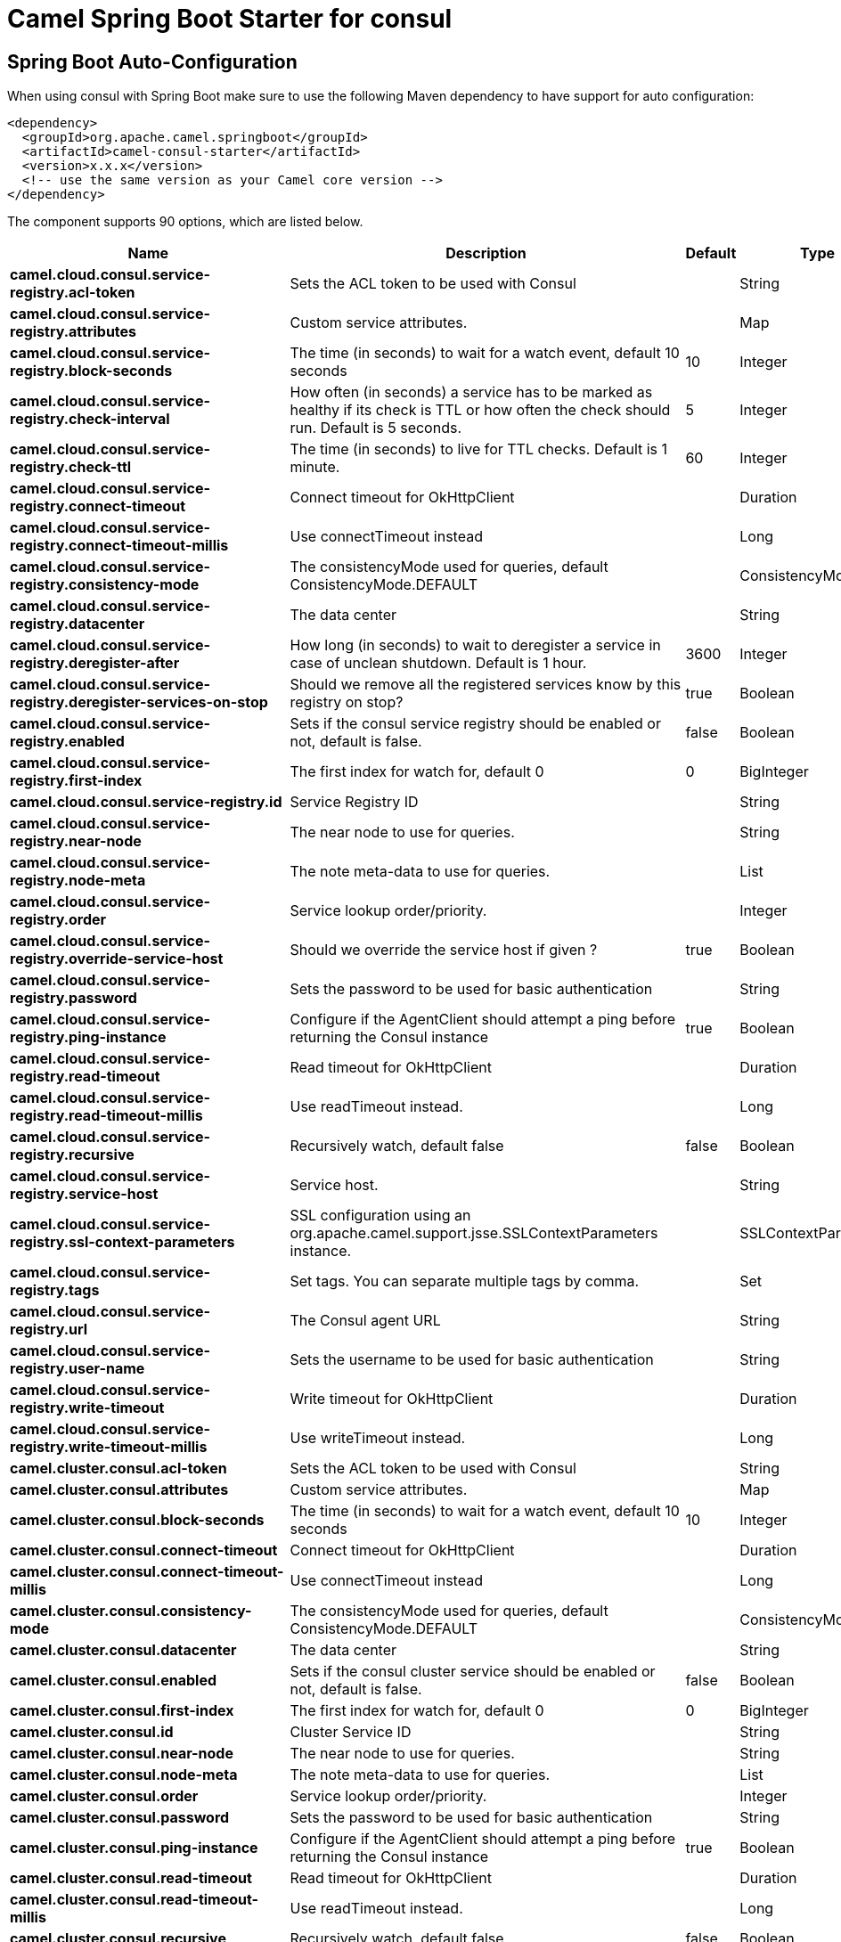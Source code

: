// spring-boot-auto-configure options: START
:page-partial:
:doctitle: Camel Spring Boot Starter for consul

== Spring Boot Auto-Configuration

When using consul with Spring Boot make sure to use the following Maven dependency to have support for auto configuration:

[source,xml]
----
<dependency>
  <groupId>org.apache.camel.springboot</groupId>
  <artifactId>camel-consul-starter</artifactId>
  <version>x.x.x</version>
  <!-- use the same version as your Camel core version -->
</dependency>
----


The component supports 90 options, which are listed below.



[width="100%",cols="2,5,^1,2",options="header"]
|===
| Name | Description | Default | Type
| *camel.cloud.consul.service-registry.acl-token* | Sets the ACL token to be used with Consul |  | String
| *camel.cloud.consul.service-registry.attributes* | Custom service attributes. |  | Map
| *camel.cloud.consul.service-registry.block-seconds* | The time (in seconds) to wait for a watch event, default 10 seconds | 10 | Integer
| *camel.cloud.consul.service-registry.check-interval* | How often (in seconds) a service has to be marked as healthy if its check is TTL or how often the check should run. Default is 5 seconds. | 5 | Integer
| *camel.cloud.consul.service-registry.check-ttl* | The time (in seconds) to live for TTL checks. Default is 1 minute. | 60 | Integer
| *camel.cloud.consul.service-registry.connect-timeout* | Connect timeout for OkHttpClient |  | Duration
| *camel.cloud.consul.service-registry.connect-timeout-millis* | Use connectTimeout instead |  | Long
| *camel.cloud.consul.service-registry.consistency-mode* | The consistencyMode used for queries, default ConsistencyMode.DEFAULT |  | ConsistencyMode
| *camel.cloud.consul.service-registry.datacenter* | The data center |  | String
| *camel.cloud.consul.service-registry.deregister-after* | How long (in seconds) to wait to deregister a service in case of unclean shutdown. Default is 1 hour. | 3600 | Integer
| *camel.cloud.consul.service-registry.deregister-services-on-stop* | Should we remove all the registered services know by this registry on stop? | true | Boolean
| *camel.cloud.consul.service-registry.enabled* | Sets if the consul service registry should be enabled or not, default is false. | false | Boolean
| *camel.cloud.consul.service-registry.first-index* | The first index for watch for, default 0 | 0 | BigInteger
| *camel.cloud.consul.service-registry.id* | Service Registry ID |  | String
| *camel.cloud.consul.service-registry.near-node* | The near node to use for queries. |  | String
| *camel.cloud.consul.service-registry.node-meta* | The note meta-data to use for queries. |  | List
| *camel.cloud.consul.service-registry.order* | Service lookup order/priority. |  | Integer
| *camel.cloud.consul.service-registry.override-service-host* | Should we override the service host if given ? | true | Boolean
| *camel.cloud.consul.service-registry.password* | Sets the password to be used for basic authentication |  | String
| *camel.cloud.consul.service-registry.ping-instance* | Configure if the AgentClient should attempt a ping before returning the Consul instance | true | Boolean
| *camel.cloud.consul.service-registry.read-timeout* | Read timeout for OkHttpClient |  | Duration
| *camel.cloud.consul.service-registry.read-timeout-millis* | Use readTimeout instead. |  | Long
| *camel.cloud.consul.service-registry.recursive* | Recursively watch, default false | false | Boolean
| *camel.cloud.consul.service-registry.service-host* | Service host. |  | String
| *camel.cloud.consul.service-registry.ssl-context-parameters* | SSL configuration using an org.apache.camel.support.jsse.SSLContextParameters instance. |  | SSLContextParameters
| *camel.cloud.consul.service-registry.tags* | Set tags. You can separate multiple tags by comma. |  | Set
| *camel.cloud.consul.service-registry.url* | The Consul agent URL |  | String
| *camel.cloud.consul.service-registry.user-name* | Sets the username to be used for basic authentication |  | String
| *camel.cloud.consul.service-registry.write-timeout* | Write timeout for OkHttpClient |  | Duration
| *camel.cloud.consul.service-registry.write-timeout-millis* | Use writeTimeout instead. |  | Long
| *camel.cluster.consul.acl-token* | Sets the ACL token to be used with Consul |  | String
| *camel.cluster.consul.attributes* | Custom service attributes. |  | Map
| *camel.cluster.consul.block-seconds* | The time (in seconds) to wait for a watch event, default 10 seconds | 10 | Integer
| *camel.cluster.consul.connect-timeout* | Connect timeout for OkHttpClient |  | Duration
| *camel.cluster.consul.connect-timeout-millis* | Use connectTimeout instead |  | Long
| *camel.cluster.consul.consistency-mode* | The consistencyMode used for queries, default ConsistencyMode.DEFAULT |  | ConsistencyMode
| *camel.cluster.consul.datacenter* | The data center |  | String
| *camel.cluster.consul.enabled* | Sets if the consul cluster service should be enabled or not, default is false. | false | Boolean
| *camel.cluster.consul.first-index* | The first index for watch for, default 0 | 0 | BigInteger
| *camel.cluster.consul.id* | Cluster Service ID |  | String
| *camel.cluster.consul.near-node* | The near node to use for queries. |  | String
| *camel.cluster.consul.node-meta* | The note meta-data to use for queries. |  | List
| *camel.cluster.consul.order* | Service lookup order/priority. |  | Integer
| *camel.cluster.consul.password* | Sets the password to be used for basic authentication |  | String
| *camel.cluster.consul.ping-instance* | Configure if the AgentClient should attempt a ping before returning the Consul instance | true | Boolean
| *camel.cluster.consul.read-timeout* | Read timeout for OkHttpClient |  | Duration
| *camel.cluster.consul.read-timeout-millis* | Use readTimeout instead. |  | Long
| *camel.cluster.consul.recursive* | Recursively watch, default false | false | Boolean
| *camel.cluster.consul.root-path* | Consul root path | /camel | String
| *camel.cluster.consul.session-lock-delay* | The value for lockDelay | 5 | Integer
| *camel.cluster.consul.session-refresh-interval* | The value of wait attribute | 5 | Integer
| *camel.cluster.consul.session-ttl* | The value of TTL | 60 | Integer
| *camel.cluster.consul.ssl-context-parameters* | SSL configuration using an org.apache.camel.support.jsse.SSLContextParameters instance. |  | SSLContextParameters
| *camel.cluster.consul.tags* | Set tags. You can separate multiple tags by comma. |  | Set
| *camel.cluster.consul.url* | The Consul agent URL |  | String
| *camel.cluster.consul.user-name* | Sets the username to be used for basic authentication |  | String
| *camel.cluster.consul.write-timeout* | Write timeout for OkHttpClient |  | Duration
| *camel.cluster.consul.write-timeout-millis* | Use writeTimeout instead. |  | Long
| *camel.component.consul.acl-token* | Sets the ACL token to be used with Consul |  | String
| *camel.component.consul.action* | The default action. Can be overridden by CamelConsulAction |  | String
| *camel.component.consul.autowired-enabled* | Whether autowiring is enabled. This is used for automatic autowiring options (the option must be marked as autowired) by looking up in the registry to find if there is a single instance of matching type, which then gets configured on the component. This can be used for automatic configuring JDBC data sources, JMS connection factories, AWS Clients, etc. | true | Boolean
| *camel.component.consul.block-seconds* | The second to wait for a watch event, default 10 seconds | 10 | Integer
| *camel.component.consul.bridge-error-handler* | Allows for bridging the consumer to the Camel routing Error Handler, which mean any exceptions occurred while the consumer is trying to pickup incoming messages, or the likes, will now be processed as a message and handled by the routing Error Handler. By default the consumer will use the org.apache.camel.spi.ExceptionHandler to deal with exceptions, that will be logged at WARN or ERROR level and ignored. | false | Boolean
| *camel.component.consul.configuration* | Consul configuration. The option is a org.apache.camel.component.consul.ConsulConfiguration type. |  | ConsulConfiguration
| *camel.component.consul.connect-timeout* | Connect timeout for OkHttpClient. The option is a java.time.Duration type. |  | Duration
| *camel.component.consul.consistency-mode* | The consistencyMode used for queries, default ConsistencyMode.DEFAULT |  | ConsistencyMode
| *camel.component.consul.consul-client* | Reference to a com.orbitz.consul.Consul in the registry. The option is a com.orbitz.consul.Consul type. |  | Consul
| *camel.component.consul.datacenter* | The data center |  | String
| *camel.component.consul.enabled* | Whether to enable auto configuration of the consul component. This is enabled by default. |  | Boolean
| *camel.component.consul.first-index* | The first index for watch for, default 0. The option is a java.math.BigInteger type. |  | BigInteger
| *camel.component.consul.key* | The default key. Can be overridden by CamelConsulKey |  | String
| *camel.component.consul.lazy-start-producer* | Whether the producer should be started lazy (on the first message). By starting lazy you can use this to allow CamelContext and routes to startup in situations where a producer may otherwise fail during starting and cause the route to fail being started. By deferring this startup to be lazy then the startup failure can be handled during routing messages via Camel's routing error handlers. Beware that when the first message is processed then creating and starting the producer may take a little time and prolong the total processing time of the processing. | false | Boolean
| *camel.component.consul.near-node* | The near node to use for queries. |  | String
| *camel.component.consul.node-meta* | The note meta-data to use for queries. |  | List
| *camel.component.consul.password* | Sets the password to be used for basic authentication |  | String
| *camel.component.consul.ping-instance* | Configure if the AgentClient should attempt a ping before returning the Consul instance | true | Boolean
| *camel.component.consul.read-timeout* | Read timeout for OkHttpClient. The option is a java.time.Duration type. |  | Duration
| *camel.component.consul.recursive* | Recursively watch, default false | false | Boolean
| *camel.component.consul.ssl-context-parameters* | SSL configuration using an org.apache.camel.support.jsse.SSLContextParameters instance. The option is a org.apache.camel.support.jsse.SSLContextParameters type. |  | SSLContextParameters
| *camel.component.consul.tags* | Set tags. You can separate multiple tags by comma. |  | String
| *camel.component.consul.url* | The Consul agent URL |  | String
| *camel.component.consul.use-global-ssl-context-parameters* | Enable usage of global SSL context parameters. | false | Boolean
| *camel.component.consul.user-name* | Sets the username to be used for basic authentication |  | String
| *camel.component.consul.value-as-string* | Default to transform values retrieved from Consul i.e. on KV endpoint to string. | false | Boolean
| *camel.component.consul.write-timeout* | Write timeout for OkHttpClient. The option is a java.time.Duration type. |  | Duration
| *camel.cloud.consul.service-registry.dc* | *Deprecated* Use datacenter instead |  | String
| *camel.cluster.consul.dc* | *Deprecated* Use datacenter instead |  | String
| *camel.component.consul.connect-timeout-millis* | *Deprecated* Connect timeout for OkHttpClient. Deprecation note: Use connectTimeout instead |  | Long
| *camel.component.consul.read-timeout-millis* | *Deprecated* Read timeout for OkHttpClient. Deprecation note: Use readTimeout instead |  | Long
| *camel.component.consul.write-timeout-millis* | *Deprecated* Write timeout for OkHttpClient. Deprecation note: Use writeTimeout instead. The option is a java.lang.Long type. |  | Long
|===
// spring-boot-auto-configure options: END
